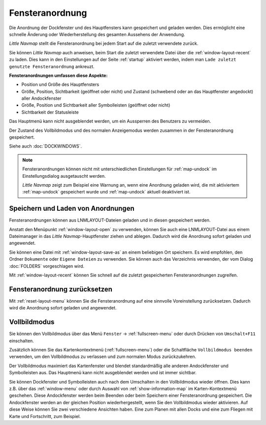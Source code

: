 Fensteranordnung
---------------------------

Die Anordnung der Dockfenster und des Hauptfensters kann gespeichert und geladen werden. Dies ermöglicht eine schnelle Änderung oder Wiederherstellung des gesamten Aussehens der Anwendung.

*Little Navmap* stellt die Fensteranordnung bei jedem Start auf die zuletzt verwendete zurück.

Sie können *Little Navmap* auch anweisen, beim Start die zuletzt verwendete Datei über die :ref:`window-layout-recent` zu laden. Dies kann in den Einstellungen auf der Seite :ref:`startup` aktiviert werden, indem man ``Lade zuletzt genutzte Fensteranordnung`` ankreuzt.

**Fensteranordnungen umfassen diese Aspekte:**

- Position und Größe des Hauptfensters
- Größe, Position, Sichtbarkeit (geöffnet oder nicht) und Zustand (schwebend oder an das Hauptfenster angedockt) aller Andockfenster
- Größe, Position und Sichtbarkeit aller Symbolleisten (geöffnet oder nicht)
- Sichtbarkeit der Statusleiste

Das Hauptmenü kann nicht ausgeblendet werden, um ein Aussperren des Benutzers zu vermeiden.

Der Zustand des Vollbildmodus und des normalen Anzeigemodus werden zusammen in der Fensteranordnung gespeichert.

Siehe auch :doc:`DOCKWINDOWS`.

.. note::

    Fensteranordnungen können nicht mit unterschiedlichen Einstellungen für :ref:`map-undock` im Einstellungsdialog ausgetauscht werden.

    *Little Navmap* zeigt zum Beispiel eine Warnung an, wenn eine Anordnung geladen wird, die mit aktiviertem :ref:`map-undock` gespeichert wurde und :ref:`map-undock` aktuell deaktiviert ist.

.. _save-load-layouts:

Speichern und Laden von Anordnungen
^^^^^^^^^^^^^^^^^^^^^^^^^^^^^^^^^^^^^^^^^

Fensteranordnungen können aus LNMLAYOUT-Dateien geladen und in diesen gespeichert werden.

Anstatt den Menüpunkt :ref:`window-layout-open` zu verwenden, können Sie auch eine LNMLAYOUT-Datei aus einem Dateimanager in das *Little Navmap*-Hauptfenster ziehen und ablegen. Dadurch wird die Anordnung sofort geladen und angewendet.

Sie können eine Datei mit :ref:`window-layout-save-as` an einem beliebigen Ort speichern. Es wird empfohlen, den Ordner ``Dokumente`` oder ``Eigene Dateien`` zu verwenden. Sie können auch das Verzeichnis verwenden, der vom Dialog :doc:`FOLDERS` vorgeschlagen wird.

Mit :ref:`window-layout-recent` können Sie schnell auf die zuletzt gespeicherten Fensteranordnungen zugreifen.

Fensteranordnung zurücksetzen
^^^^^^^^^^^^^^^^^^^^^^^^^^^^^^

Mit :ref:`reset-layout-menu` können Sie die Fensteranordnung auf eine sinnvolle Voreinstellung zurücksetzen.
Dadurch wird die Anordnung sofort geladen und angewendet.

.. _fullscreen:

Vollbildmodus
^^^^^^^^^^^^^^^^^^^^^^^^^

Sie können den Vollbildmodus über das Menü ``Fenster`` -> :ref:`fullscreen-menu` oder durch Drücken von ``Umschalt+F11`` einschalten.

Zusätzlich können Sie das Kartenkontextmenü (:ref:`fullscreen-menu`) oder die Schaltfläche ``Vollbildmodus beenden`` verwenden, um den Vollbildmodus zu verlassen und zum normalen Modus zurückzukehren.

Der Vollbildmodus maximiert das Kartenfenster und blendet standardmäßig alle anderen Andockfenster und Symbolleisten aus.
Das Hauptmenü kann nicht ausgeblendet werden und ist immer sichtbar.

Sie können Dockfenster und Symbolleisten auch nach dem Umschalten in den Vollbildmodus wieder öffnen. Dies kann z.B. über das :ref:`window-menu` oder durch Auswahl von :ref:`show-information-map` im Karten-Kontextmenü geschehen.
Diese Andockfenster werden beim Beenden oder beim Speichern einer Fensteranordnung gespeichert.
Die Andockfenster werden an der gleichen Position wiederhergestellt, wenn Sie den Vollbildmodus wieder aktivieren.
Auf diese Weise können Sie zwei verschiedene Ansichten haben. Eine zum Planen mit allen Docks und eine zum Fliegen mit Karte und Fortschritt, zum Beispiel.
